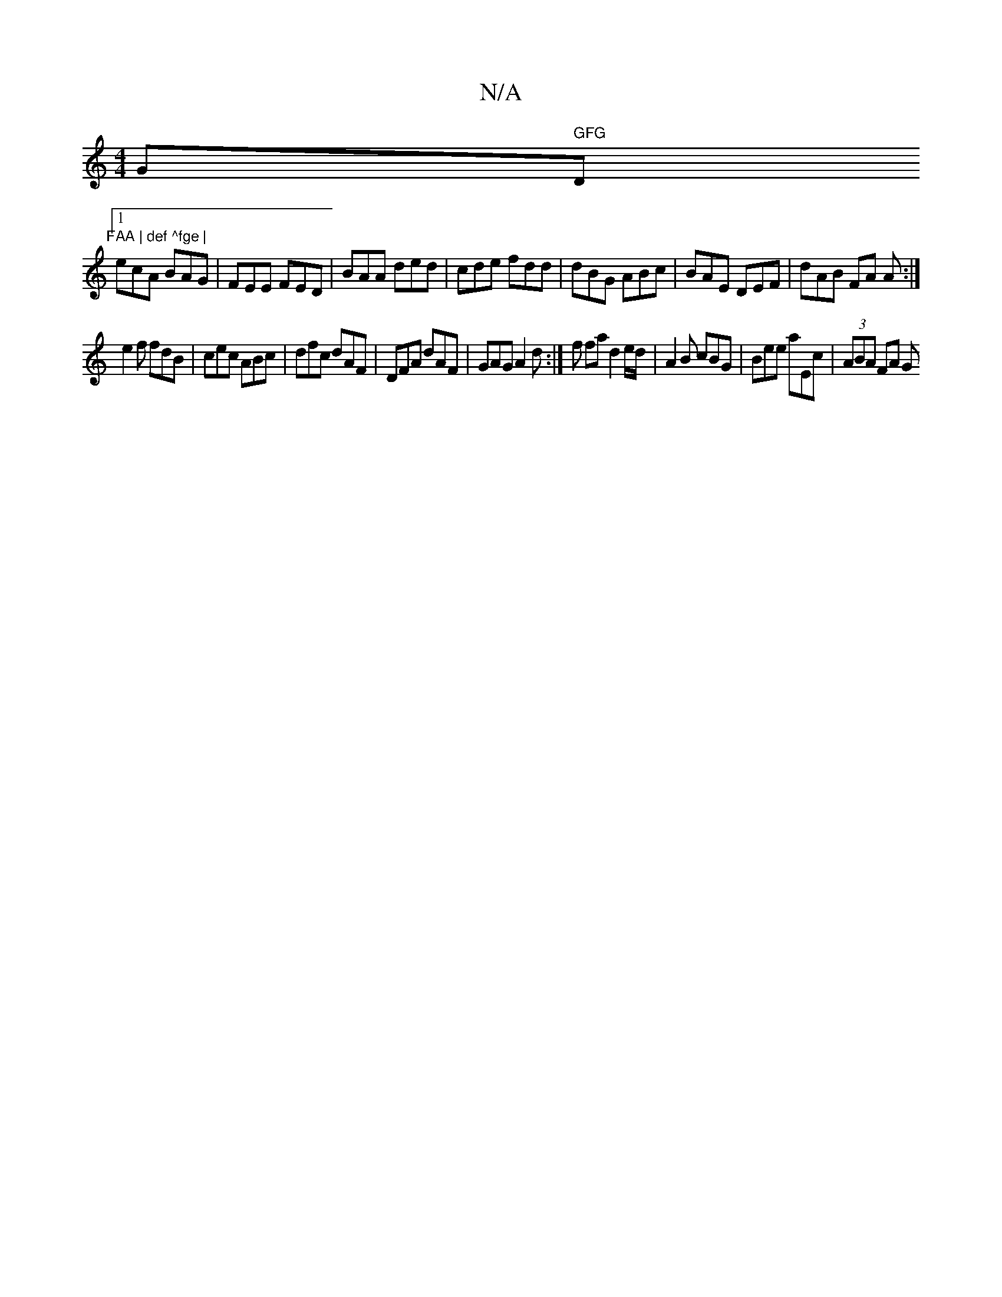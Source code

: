 X:1
T:N/A
M:4/4
R:N/A
K:Cmajor
G" GFG "D" FAA | def ^fge |
[1 ecA BAG | FEE FED | BAA ded | cde fdd | dBG ABc | BAE DEF | dAB FA A :|
e2 f fdB | cec ABc | dfc dAF | DFA dAF | GAG A2 d :|f fa d2 e/d/ | A2B cBG | Bee aEc | (3ABA FA G